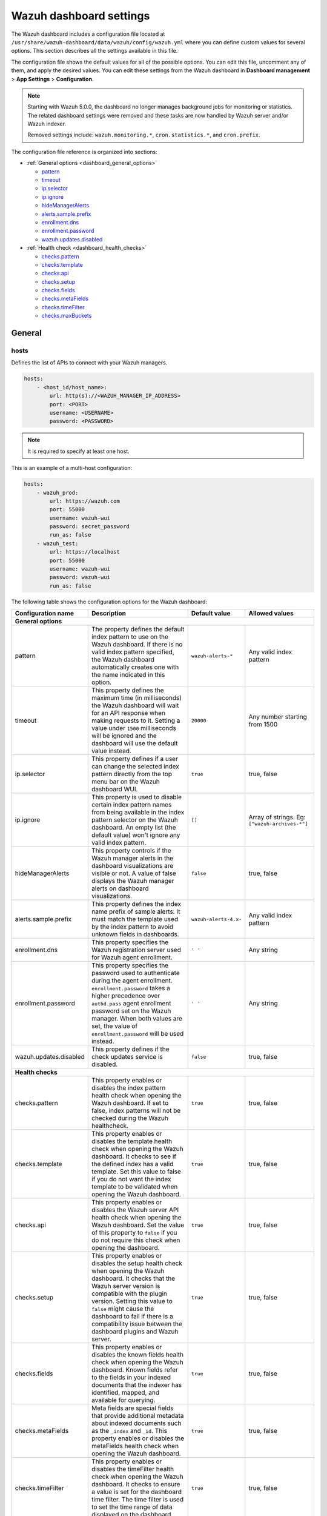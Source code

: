 .. Copyright (C) 2015, Wazuh, Inc.

.. meta::
   :description: This section describes all the settings available in the Wazuh dashboard configuration file.

Wazuh dashboard settings
========================

The Wazuh dashboard includes a configuration file located at ``/usr/share/wazuh-dashboard/data/wazuh/config/wazuh.yml`` where you can define custom values for several options. This section describes all the settings available in this file.

The configuration file shows the default values for all of the possible options. You can edit this file, uncomment any of them, and apply the desired values. You can edit these settings from the Wazuh dashboard in **Dashboard management** > **App Settings** > **Configuration**.

.. note::

   Starting with Wazuh 5.0.0, the dashboard no longer manages background jobs for monitoring or statistics. The related dashboard settings were removed and these tasks are now handled by Wazuh server and/or Wazuh indexer.

   Removed settings include: ``wazuh.monitoring.*``, ``cron.statistics.*``, and ``cron.prefix``.

The configuration file reference is organized into sections:

-  :ref:`General options <dashboard_general_options>`

   -  `pattern`_
   -  `timeout`_
   -  `ip.selector`_
   -  `ip.ignore`_
   -  `hideManagerAlerts`_
   -  `alerts.sample.prefix`_
   -  `enrollment.dns`_
   -  `enrollment.password`_
   -  `wazuh.updates.disabled`_

-  :ref:`Health check <dashboard_health_checks>`

   -  `checks.pattern`_
   -  `checks.template`_
   -  `checks.api`_
   -  `checks.setup`_
   -  `checks.fields`_
   -  `checks.metaFields`_
   -  `checks.timeFilter`_
   -  `checks.maxBuckets`_

General
-------

hosts
^^^^^

Defines the list of APIs to connect with your Wazuh managers.

.. code-block:: yaml

   hosts:
       - <host_id/host_name>:
           url: http(s)://<WAZUH_MANAGER_IP_ADDRESS>
           port: <PORT>
           username: <USERNAME>
           password: <PASSWORD>

.. note::

   It is required to specify at least one host.

This is an example of a multi-host configuration:

.. code-block:: yaml

   hosts:
       - wazuh_prod:
           url: https://wazuh.com
           port: 55000
           username: wazuh-wui
           password: secret_password
           run_as: false
       - wazuh_test:
           url: https://localhost
           port: 55000
           username: wazuh-wui
           password: wazuh-wui
           run_as: false

The following table shows the configuration options for the Wazuh dashboard:

+---------------------------------+---------------------------------------------------------+-----------------------------------------------------+-------------------------+
| Configuration name              | Description                                             | Default value                                       | Allowed values          |
|                                 |                                                         |                                                     |                         |
+=================================+=========================================================+=====================================================+=========================+
| .. _dashboard_general_options:                                                                                                                                            |
|                                                                                                                                                                           |
| **General options**                                                                                                                                                       |
+---------------------------------+---------------------------------------------------------+-----------------------------------------------------+-------------------------+
|                                 | .. _pattern:                                            |                                                     |                         |
|                                 |                                                         |                                                     |                         |
| pattern                         | The property defines the default index pattern to use   | ``wazuh-alerts-*``                                  | Any valid index pattern |
|                                 | on the Wazuh dashboard. If there is no valid index      |                                                     |                         |
|                                 | pattern specified, the Wazuh dashboard automatically    |                                                     |                         |
|                                 | creates one with the name indicated in this option.     |                                                     |                         |
+---------------------------------+---------------------------------------------------------+-----------------------------------------------------+-------------------------+
|                                 | .. _timeout:                                            |                                                     |                         |
|                                 |                                                         |                                                     |                         |
| timeout                         | This property defines the maximum time (in              | ``20000``                                           | Any number starting     |
|                                 | milliseconds) the Wazuh dashboard will wait for an API  |                                                     | from 1500               |
|                                 | response when making requests to it. Setting a value    |                                                     |                         |
|                                 | under ``1500`` milliseconds will be ignored and the     |                                                     |                         |
|                                 | dashboard will use the default value instead.           |                                                     |                         |
+---------------------------------+---------------------------------------------------------+-----------------------------------------------------+-------------------------+
|                                 | .. _ip.selector:                                        |                                                     |                         |
|                                 |                                                         |                                                     |                         |
| ip.selector                     | This property defines if a user can change the          | ``true``                                            | true, false             |
|                                 | selected index pattern directly from the top menu       |                                                     |                         |
|                                 | bar on the Wazuh dashboard WUI.                         |                                                     |                         |
+---------------------------------+---------------------------------------------------------+-----------------------------------------------------+-------------------------+
|                                 | .. _ip.ignore:                                          |                                                     |                         |
|                                 |                                                         |                                                     |                         |
| ip.ignore                       | This property is used to disable certain index          | ``[]``                                              | Array of strings. Eg:   |
|                                 | pattern names from being available in the index         |                                                     | ``["wazuh-archives-*"]``|
|                                 | pattern selector on the Wazuh dashboard. An empty       |                                                     |                         |
|                                 | list (the default value) won't ignore any valid         |                                                     |                         |
|                                 | index pattern.                                          |                                                     |                         |
+---------------------------------+---------------------------------------------------------+-----------------------------------------------------+-------------------------+
|                                 | .. _hideManagerAlerts:                                  |                                                     |                         |
|                                 |                                                         |                                                     |                         |
| hideManagerAlerts               | This property controls if the Wazuh manager alerts      | ``false``                                           | true, false             |
|                                 | in the dashboard visualizations are visible or not.     |                                                     |                         |
|                                 | A value of false displays the Wazuh manager alerts      |                                                     |                         |
|                                 | on dashboard visualizations.                            |                                                     |                         |
+---------------------------------+---------------------------------------------------------+-----------------------------------------------------+-------------------------+
|                                 | .. _alerts.sample.prefix:                               |                                                     |                         |
|                                 |                                                         |                                                     |                         |
| alerts.sample.prefix            | This property defines the index name prefix of sample   | ``wazuh-alerts-4.x-``                               | Any valid index pattern |
|                                 | alerts. It must match the template used by the index    |                                                     |                         |
|                                 | pattern to avoid unknown fields in dashboards.          |                                                     |                         |
+---------------------------------+---------------------------------------------------------+-----------------------------------------------------+-------------------------+
|                                 | .. _enrollment.dns:                                     |                                                     |                         |
|                                 |                                                         |                                                     |                         |
| enrollment.dns                  | This property specifies the Wazuh registration server   | ``' '``                                             | Any string              |
|                                 | used for Wazuh agent enrollment.                        |                                                     |                         |
+---------------------------------+---------------------------------------------------------+-----------------------------------------------------+-------------------------+
|                                 | .. _enrollment.password:                                |                                                     |                         |
|                                 |                                                         |                                                     |                         |
| enrollment.password             | This property specifies the password used to            | ``' '``                                             | Any string              |
|                                 | authenticate during the agent enrollment.               |                                                     |                         |
|                                 | ``enrollment.password`` takes a higher precedence over  |                                                     |                         |
|                                 | ``authd.pass`` agent enrollment password set on the     |                                                     |                         |
|                                 | Wazuh manager. When both values are set, the value of   |                                                     |                         |
|                                 | ``enrollment.password`` will be used instead.           |                                                     |                         |
+---------------------------------+---------------------------------------------------------+-----------------------------------------------------+-------------------------+
|                                 | .. _wazuh.updates.disabled:                             |                                                     |                         |
|                                 |                                                         |                                                     |                         |
| wazuh.updates.disabled          | This property defines if the check updates              | ``false``                                           | true, false             |
|                                 | service is disabled.                                    |                                                     |                         |
|                                 |                                                         |                                                     |                         |
+---------------------------------+---------------------------------------------------------+-----------------------------------------------------+-------------------------+
| .. _dashboard_health_checks:                                                                                                                                              |
|                                                                                                                                                                           |
| **Health checks**                                                                                                                                                         |
+---------------------------------+---------------------------------------------------------+-----------------------------------------------------+-------------------------+
|                                 | .. _checks.pattern:                                     |                                                     |                         |
|                                 |                                                         |                                                     |                         |
| checks.pattern                  | This property enables or disables the index pattern     | ``true``                                            | true, false             |
|                                 | health check when opening the Wazuh dashboard. If       |                                                     |                         |
|                                 | set to false, index patterns will not be checked        |                                                     |                         |
|                                 | during the Wazuh healthcheck.                           |                                                     |                         |
+---------------------------------+---------------------------------------------------------+-----------------------------------------------------+-------------------------+
|                                 | .. _checks.template:                                    |                                                     |                         |
|                                 |                                                         |                                                     |                         |
| checks.template                 | This property enables or disables the template health   | ``true``                                            | true, false             |
|                                 | check when opening the Wazuh dashboard. It checks to    |                                                     |                         |
|                                 | see if the defined index has a valid template. Set      |                                                     |                         |
|                                 | this value to false if you do not want the index        |                                                     |                         |
|                                 | template to be validated when opening the Wazuh         |                                                     |                         |
|                                 | dashboard.                                              |                                                     |                         |
+---------------------------------+---------------------------------------------------------+-----------------------------------------------------+-------------------------+
|                                 | .. _checks.api:                                         |                                                     |                         |
|                                 |                                                         |                                                     |                         |
| checks.api                      | This property enables or disables the Wazuh server API  | ``true``                                            | true, false             |
|                                 | health check when opening the Wazuh dashboard. Set      |                                                     |                         |
|                                 | the value of this property to ``false`` if you do not   |                                                     |                         |
|                                 | require this check when opening the dashboard.          |                                                     |                         |
+---------------------------------+---------------------------------------------------------+-----------------------------------------------------+-------------------------+
|                                 | .. _checks.setup:                                       |                                                     |                         |
|                                 |                                                         |                                                     |                         |
| checks.setup                    | This property enables or disables the setup health      | ``true``                                            | true, false             |
|                                 | check when opening the Wazuh dashboard. It checks       |                                                     |                         |
|                                 | that the Wazuh server version is compatible with        |                                                     |                         |
|                                 | the plugin version. Setting this value to ``false``     |                                                     |                         |
|                                 | might cause the dashboard to fail if there is a         |                                                     |                         |
|                                 | compatibility issue between the dashboard plugins and   |                                                     |                         |
|                                 | Wazuh server.                                           |                                                     |                         |
+---------------------------------+---------------------------------------------------------+-----------------------------------------------------+-------------------------+
|                                 | .. _checks.fields:                                      |                                                     |                         |
|                                 |                                                         |                                                     |                         |
| checks.fields                   | This property enables or disables the known fields      | ``true``                                            | true, false             |
|                                 | health check when opening the Wazuh dashboard. Known    |                                                     |                         |
|                                 | fields refer to the fields in your indexed documents    |                                                     |                         |
|                                 | that the indexer has identified, mapped, and available  |                                                     |                         |
|                                 | for querying.                                           |                                                     |                         |
+---------------------------------+---------------------------------------------------------+-----------------------------------------------------+-------------------------+
|                                 | .. _checks.metaFields:                                  |                                                     |                         |
|                                 |                                                         |                                                     |                         |
| checks.metaFields               | Meta fields are special fields that provide additional  | ``true``                                            | true, false             |
|                                 | metadata about indexed documents such as the ``_index`` |                                                     |                         |
|                                 | and ``_id``. This property enables or disables the      |                                                     |                         |
|                                 | metaFields health check when opening the Wazuh          |                                                     |                         |
|                                 | dashboard.                                              |                                                     |                         |
+---------------------------------+---------------------------------------------------------+-----------------------------------------------------+-------------------------+
|                                 | .. _checks.timeFilter:                                  |                                                     |                         |
|                                 |                                                         |                                                     |                         |
| checks.timeFilter               | This property enables or disables the timeFilter        | ``true``                                            | true, false             |
|                                 | health check when opening the Wazuh dashboard. It       |                                                     |                         |
|                                 | checks to ensure a value is set for the dashboard       |                                                     |                         |
|                                 | time filter. The time filter is used to set the time    |                                                     |                         |
|                                 | range of data displayed on the dashboard.               |                                                     |                         |
+---------------------------------+---------------------------------------------------------+-----------------------------------------------------+-------------------------+
|                                 | .. _checks.maxBuckets:                                  |                                                     |                         |
|                                 |                                                         |                                                     |                         |
| checks.maxBuckets               | This property enables or disables the maxBuckets        | ``true``                                            | true, false             |
|                                 | health check when opening the Wazuh dashboard. It       |                                                     |                         |
|                                 | checks to ensure that the maximum number of buckets     |                                                     |                         |
|                                 | that a single aggregation request can create is at      |                                                     |                         |
|                                 | optimal levels. This helps to prevent excessive memory  |                                                     |                         |
|                                 | usage and potential out-of-memory errors.               |                                                     |                         |
+---------------------------------+---------------------------------------------------------+-----------------------------------------------------+-------------------------+

Example
-------

This is an example of the ``/usr/share/wazuh-dashboard/data/wazuh/config/wazuh.yml`` configuration:

.. code-block:: yaml

   #General options

   hosts:
       - env-1:
           url: https://env-1.example
           port: 55000
           username: wazuh-wui
           password: wazuh-wui
           run_as: true
       - env-2:
           url: https://env-2.example
           port: 55000
           username: wazuh-wui
           password: wazuh-wui
           run_as: true

   pattern: 'wazuh-alerts-*'
   timeout: 20000
   ip.selector: true
   ip.ignore: []
   logs.level: info
   hideManagerAlerts: true
   alerts.sample.prefix: wazuh-alerts-4.x-
   wazuh.updates.disabled: false

   #Health checks

   checks.pattern : true
   checks.template: true
   checks.fields  : true
   checks.api     : true
   checks.setup   : true
   checks.metaFields: true
   checks.timeFilter: true
   checks.maxBuckets: true

   #Custom branding

   customization.enabled: true
   customization.logo.app: 'custom/images/customization.logo.app.jpg'

   customization.logo.healthcheck: 'custom/images/customization.logo.healthcheck.svg'
   customization.logo.reports: 'custom/images/customization.logo.reports.jpg'
   customization.reports.footer: '123 Custom footer Ave.\nSan Jose, CA 95148'
   customization.reports.header: 'Custom Company\ninfo@custom.com\n@social_reference'

   #Enrollment DNS

   enrollment.dns: ''
   enrollment.password: ''
